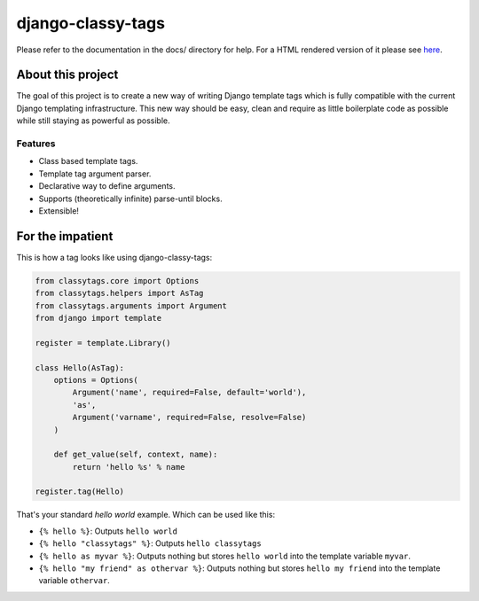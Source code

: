 ==================
django-classy-tags
==================

Please refer to the documentation in the docs/ directory for help. For a HTML
rendered version of it please see `here <https://django-classy-tags.readthedocs.io>`_.

.. image:: https://travis-ci.org/ojii/django-classy-tags.svg?branch=master
    :target: https://travis-ci.org/ojii/django-classy-tags

******************
About this project
******************

The goal of this project is to create a new way of writing Django template tags
which is fully compatible with the current Django templating infrastructure.
This new way should be easy, clean and require as little boilerplate code as
possible while still staying as powerful as possible.

Features
--------

* Class based template tags.
* Template tag argument parser.
* Declarative way to define arguments.
* Supports (theoretically infinite) parse-until blocks.
* Extensible!


*****************
For the impatient
*****************

This is how a tag looks like using django-classy-tags:

.. code-block:: python

    from classytags.core import Options
    from classytags.helpers import AsTag
    from classytags.arguments import Argument
    from django import template
    
    register = template.Library()
    
    class Hello(AsTag):
        options = Options(
            Argument('name', required=False, default='world'),
            'as',
            Argument('varname', required=False, resolve=False)
        )
        
        def get_value(self, context, name):
            return 'hello %s' % name

    register.tag(Hello)
            
That's your standard *hello world* example. Which can be used like this:

* ``{% hello %}``: Outputs ``hello world``
* ``{% hello "classytags" %}``: Outputs ``hello classytags``
* ``{% hello as myvar %}``: Outputs nothing but stores ``hello world`` into the
  template variable ``myvar``.
* ``{% hello "my friend" as othervar %}``: Outputs nothing but stores 
  ``hello my friend`` into the template variable ``othervar``.
